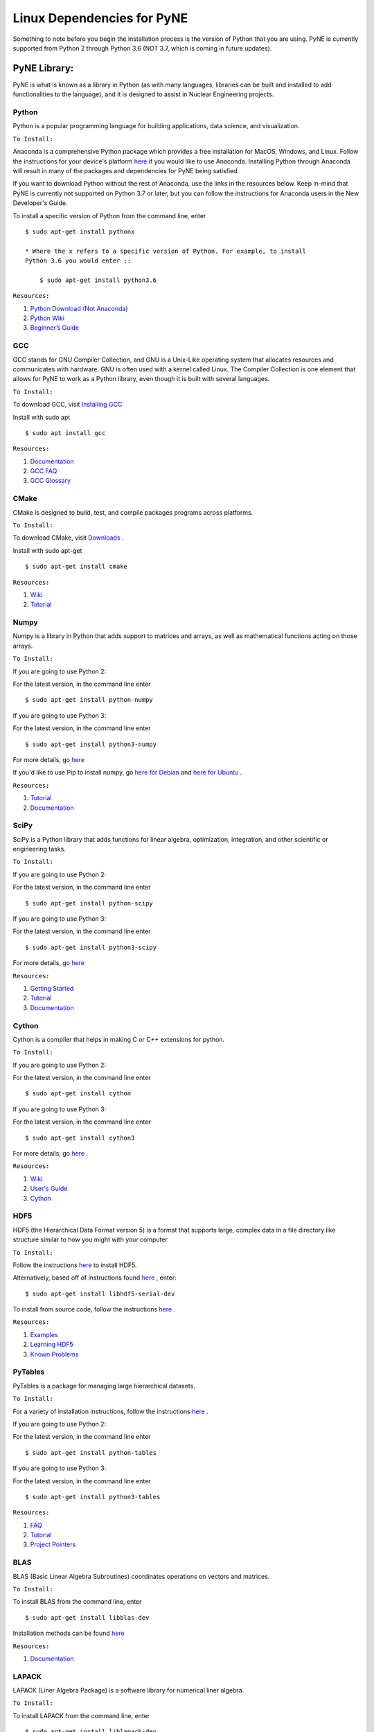 .. _linuxdep:

===========================
Linux Dependencies for PyNE
===========================

Something to note before you begin the installation process is the version of Python 
that you are using. PyNE is currently supported from Python 2 through Python 3.6 
(NOT 3.7, which is coming in future updates).


-------------
PyNE Library:
-------------

PyNE is what is known as a library in Python (as with many languages, 
libraries can be built and installed to add functionalities to the language), 
and it is designed to assist in Nuclear Engineering projects. 


Python
''''''

Python is a popular programming language for building applications, 
data science, and visualization. 

``To Install:``

Anaconda is a comprehensive Python package 
which provides a free installation for MacOS, Windows, and Linux. Follow the instructions 
for your device's platform `here <https://docs.anaconda.com/anaconda/install/>`_ if you would 
like to use Anaconda. Installing Python through Anaconda will result in many of the packages and 
dependencies for PyNE being satisfied.

If you want to download Python without the rest of Anaconda, use 
the links in the resources below. Keep in-mind that PyNE is currently 
not supported on Python 3.7 or later, but you can follow the instructions
for Anaconda users in the New Developer's Guide.

To install a specific version of Python from the command line, enter ::

    $ sudo apt-get install pythonx
    
    * Where the x refers to a specific version of Python. For example, to install
    Python 3.6 you would enter ::
        
        $ sudo apt-get install python3.6

``Resources:``

#. `Python Download (Not Anaconda) <https://www.python.org/downloads/>`_
#. `Python Wiki <https://wiki.python.org/moin/>`_
#. `Beginner’s Guide <https://wiki.python.org/moin/BeginnersGuide>`_


GCC
'''

GCC stands for GNU Compiler Collection, and GNU is a Unix-Like operating system 
that allocates resources and communicates with hardware. GNU is often used with 
a kernel called Linux. The Compiler Collection is one element that allows for 
PyNE to work as a Python library, even though it is built with several languages.

``To Install:``

To download GCC, visit `Installing GCC <https://gcc.gnu.org/install/index.html>`_

Install with sudo apt ::

    $ sudo apt install gcc

``Resources:``

#. `Documentation <https://gcc.gnu.org/onlinedocs/gfortran/#toc-Compiler-Characteristics-1>`_
#. `GCC FAQ <https://gcc.gnu.org/wiki/FAQ>`_
#. `GCC Glossary <https://gcc.gnu.org/wiki/GCC_glossary>`_


CMake
'''''

CMake is designed to build, test, and compile packages programs across platforms.

``To Install:``

To download CMake, visit `Downloads <https://cmake.org/download/>`_ .

Install with sudo apt-get ::

    $ sudo apt-get install cmake

``Resources:``

#. `Wiki <https://gitlab.kitware.com/cmake/community/-/wikis/home>`_
#. `Tutorial <https://cmake.org/cmake/help/latest/guide/tutorial/index.html>`_


Numpy
'''''

Numpy is a library in Python that adds support to matrices and arrays, 
as well as mathematical functions acting on those arrays.

``To Install:``

If you are going to use Python 2:

For the latest version, in the command line enter ::

	$ sudo apt-get install python-numpy

If you are going to use Python 3:

For the latest version, in the command line enter ::

	$ sudo apt-get install python3-numpy

For more details, go `here <https://phoenixnap.com/kb/install-numpy>`_

If you'd like to use Pip to install numpy, go 
`here for Debian <https://phoenixnap.com/kb/how-to-install-pip-on-debian-9>`_ and 
`here for Ubuntu <https://phoenixnap.com/kb/how-to-install-pip-on-ubuntu>`_ .

``Resources:``

#. `Tutorial <https://numpy.org/learn/>`_
#. `Documentation <https://numpy.org/doc/stable/>`_


SciPy
'''''

SciPy is a Python library that adds functions for linear algebra, optimization, 
integration, and other scientific or engineering tasks.

``To Install:``

If you are going to use Python 2:

For the latest version, in the command line enter ::

	$ sudo apt-get install python-scipy

If you are going to use Python 3:

For the latest version, in the command line enter ::

	$ sudo apt-get install python3-scipy

For more details, go `here <https://www.scipy.org/install.html>`_

``Resources:``

#. `Getting Started <https://www.scipy.org/getting-started.html>`_
#. `Tutorial <https://docs.scipy.org/doc/scipy/reference/tutorial/index.html>`_
#. `Documentation <https://www.scipy.org/docs.html>`_


Cython
''''''

Cython is a compiler that helps in making C or C++ extensions for python.

``To Install:``

If you are going to use Python 2:

For the latest version, in the command line enter ::

	$ sudo apt-get install cython

If you are going to use Python 3:

For the latest version, in the command line enter ::

	$ sudo apt-get install cython3

For more details, go `here <https://cython.readthedocs.io/en/latest/src/quickstart/install.html>`_ .

``Resources:``

#. `Wiki <https://github.com/cython/cython/wiki>`_
#. `User's Guide <https://cython.readthedocs.io/en/latest/src/userguide/index.html>`_
#. `Cython <https://cython.org>`_


HDF5
''''

HDF5 (the Hierarchical Data Format version 5) is a format that supports large, 
complex data in a file directory like structure similar to how you might with your computer.

``To Install:``

Follow the instructions `here <http://depts.washington.edu/cssuwb/wiki/linux_hdf5_installation>`_
to install HDF5.

Alternatively, based off of instructions found `here <https://medium.com/@jupyterdata/installing-hdf5-pytables-on-ubuntu-f4808f515f2e>`_ 
, enter::

    $ sudo apt-get install libhdf5-serial-dev

To install from source code, 
follow the instructions `here <https://www.hdfgroup.org/downloads/hdf5/source-code/>`_ .

``Resources:``

#. `Examples <https://portal.hdfgroup.org/display/HDF5/HDF5+Examples>`_
#. `Learning HDF5 <https://portal.hdfgroup.org/display/HDF5/Learning+HDF5>`_
#. `Known Problems <https://portal.hdfgroup.org/display/support/HDF5%201.12.0#knownprob>`_


PyTables
''''''''

PyTables is a package for managing large hierarchical datasets.

``To Install:``

For a variety of installation instructions, 
follow the instructions `here <http://www.pytables.org/usersguide/installation.html>`_ .

If you are going to use Python 2:

For the latest version, in the command line enter ::

    $ sudo apt-get install python-tables

If you are going to use Python 3:

For the latest version, in the command line enter ::

	$ sudo apt-get install python3-tables

``Resources:``

#. `FAQ <http://www.pytables.org/FAQ.html>`_
#. `Tutorial <http://www.pytables.org/usersguide/tutorials.html>`_
#. `Project Pointers <http://www.pytables.org/project_pointers.html>`_


BLAS
''''

BLAS (Basic Linear Algebra Subroutines) coordinates operations on vectors and matrices.

``To Install:``

To install BLAS from the command line, enter ::

    $ sudo apt-get install libblas-dev

Installation methods can be found `here <http://www.netlib.org/blas/#_software>`_

``Resources:``

#. `Documentation <http://www.netlib.org/blas/#_documentation>`_


LAPACK
''''''

LAPACK (Liner Algebra Package) is a software library for numerical liner algebra.

``To Install:``

To install LAPACK from the command line, enter ::

    $ sudo apt-get install liblapack-dev

Installation methods can be found `here <http://www.netlib.org/lapack/#_software>`_

``Resources:``

#. `FAQ <http://www.netlib.org/lapack/faq.html>`_
#. `User's Guide <http://www.netlib.org/lapack/lug/>`_


Numexpr
'''''''

Numexpr is a fast numerical evaluation tool for numpy, ensuring that 
expressions operating on arrays are faster and take up less memory.

``To Install:``

If you are going to use Python 2:

For the latest version, in the command line enter ::

    $ sudo apt-get install python-numexpr

If you are going to use Python 3:

For the latest version, in the command line enter ::

	$ sudo apt-get install python3-numexpr

``Resources:``

#. `PyPi Project Homepage <https://pypi.org/project/numexpr/>`_
#. `Github Repository <https://github.com/pydata/numexpr>`_


--------
Website:
--------

Sphinx
''''''

A python based documentation generator that allows files to be written into HTML, LaTeX, 
ePub, Texinfo, pages, and plain text. Sphinx uses reStructuredText, which is a very 
straight-forward markup language.

``To Install:``

If you are going to use Python 2:

For the latest version, in the command line enter ::

    $ sudo apt-get install python-sphinx

If you are going to use Python 3:

For the latest version, in the command line enter ::

	$ sudo apt-get install python3-sphinx

``Resources:``

#. `Sphinx <https://www.sphinx-doc.org/en/master/>`_
#. `Tutorial <http://matplotlib.sourceforge.net/sampledoc/>`_
#. `reStructuredText Cheat Sheet <https://docutils.sourceforge.io/docs/user/rst/cheatsheet.txt>`_


Sphinxcontrib-bibtex
''''''''''''''''''''

An extension allowing Sphinx to interact with BibTeX.

``To Install:``

If you are going to use Python 2:

For the latest version, in the command line enter ::

    $ sudo apt-get install python-sphinxcontrib.bibtex

If you are going to use Python 3:

For the latest version, in the command line enter ::

	$ sudo apt-get install python3-sphinxcontrib.bibtex

``Resources:``

#. `Documentation <https://sphinxcontrib-bibtex.readthedocs.io/en/latest/>`_ 
#. `Known Issues and Workarounds <https://sphinxcontrib-bibtex.readthedocs.io/en/latest/usage.html#known-issues-and-workarounds>`_
#. `Example <https://sphinxcontrib-bibtex.readthedocs.io/en/latest/quickstart.html#minimal-example>`_


PrettyTable
'''''''''''

PrettyTable is a python library that adds a lot of versatility to table creation.

``To Install:``

If you are going to use Python 2:

For the latest version, in the command line enter ::

    $ sudo apt-get install python-prettytable

If you are going to use Python 3:

For the latest version, in the command line enter ::

	$ sudo apt-get install python3-prettytable

``Resources:``

#. `Tutorial <https://code.google.com/archive/p/prettytable/wikis/Tutorial.wiki>`_


Cloud Sphinx
''''''''''''

Cloud is a Sphinx theme that PyNE uses to generate its 
HTML documentation (like this site).

``To Install:``

#. Download the `source code <https://pypi.org/project/cloud_sptheme/>`_ .

#. Un-zip the file (if necessary) and, in the command line, "cd" into the folder.

#. Enter ::

    $ python setup.py install

For more details about installing on linux with a setup.py file, go 
`here <https://docs.python.org/2/install/#standard-build-and-install>`_ .

``Resources:``

#. `Documentation <https://cloud-sptheme.readthedocs.io/en/latest/>`_
#. `Source <https://foss.heptapod.net/doc-utils/cloud_sptheme>`_


Jupyter
'''''''

If you have downloaded Python through Anaconda Jupyter requirements should 
be satisfied, but it never hurts to make sure. 


``To Install:``

To download Jupyter Notebook, visit `Installing Jupyter-Notebook <https://jupyter.readthedocs.io/en/latest/install.html>`_ .

``Resources:``

#. `Additional Installation Information <https://jupyter.readthedocs.io/en/latest/install.html>`_
#. `Project Documentation <https://jupyter.readthedocs.io/en/latest/projects/doc-proj-categories.html#deployment>`_

